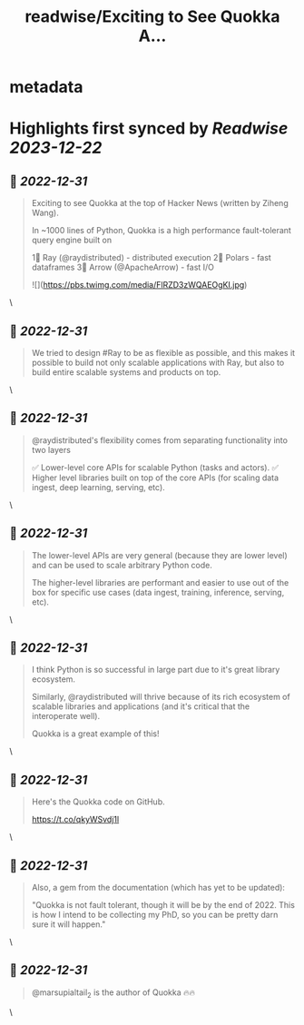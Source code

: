 :PROPERTIES:
:title: readwise/Exciting to See Quokka A...
:END:


* metadata
:PROPERTIES:
:author: [[robertnishihara on Twitter]]
:full-title: "Exciting to See Quokka A..."
:category: [[tweets]]
:url: https://twitter.com/robertnishihara/status/1609014781540798466
:image-url: https://pbs.twimg.com/profile_images/935645282942857216/cemofTPP.jpg
:END:

* Highlights first synced by [[Readwise]] [[2023-12-22]]
** 📌 [[2022-12-31]]
#+BEGIN_QUOTE
Exciting to see Quokka at the top of Hacker News (written by Ziheng Wang).

In ~1000 lines of Python, Quokka is a high performance fault-tolerant query engine built on

1⃣ Ray (@raydistributed) - distributed execution
2⃣ Polars - fast dataframes
3⃣ Arrow (@ApacheArrow) - fast I/O 

![](https://pbs.twimg.com/media/FlRZD3zWQAEOgKI.jpg) 
#+END_QUOTE\
** 📌 [[2022-12-31]]
#+BEGIN_QUOTE
We tried to design #Ray to be as flexible as possible, and this makes it possible to build not only scalable applications with Ray, but also to build entire scalable systems and products on top. 
#+END_QUOTE\
** 📌 [[2022-12-31]]
#+BEGIN_QUOTE
@raydistributed's flexibility comes from separating functionality into two layers

✅ Lower-level core APIs for scalable Python (tasks and actors).
✅ Higher level libraries built on top of the core APIs (for scaling data ingest, deep learning, serving, etc). 
#+END_QUOTE\
** 📌 [[2022-12-31]]
#+BEGIN_QUOTE
The lower-level APIs are very general (because they are lower level) and can be used to scale arbitrary Python code.

The higher-level libraries are performant and easier to use out of the box for specific use cases (data ingest, training, inference, serving, etc). 
#+END_QUOTE\
** 📌 [[2022-12-31]]
#+BEGIN_QUOTE
I think Python is so successful in large part due to it's great library ecosystem.

Similarly, @raydistributed will thrive because of its rich ecosystem of scalable libraries and applications (and it's critical that the interoperate well).

Quokka is a great example of this! 
#+END_QUOTE\
** 📌 [[2022-12-31]]
#+BEGIN_QUOTE
Here's the Quokka code on GitHub.

https://t.co/qkyWSvdj1l 
#+END_QUOTE\
** 📌 [[2022-12-31]]
#+BEGIN_QUOTE
Also, a gem from the documentation (which has yet to be updated):

"Quokka is not fault tolerant, though it will be by the end of 2022. This is how I intend to be collecting my PhD, so you can be pretty darn sure it will happen." 
#+END_QUOTE\
** 📌 [[2022-12-31]]
#+BEGIN_QUOTE
@marsupialtail_2 is the author of Quokka 🔥🔥 
#+END_QUOTE\